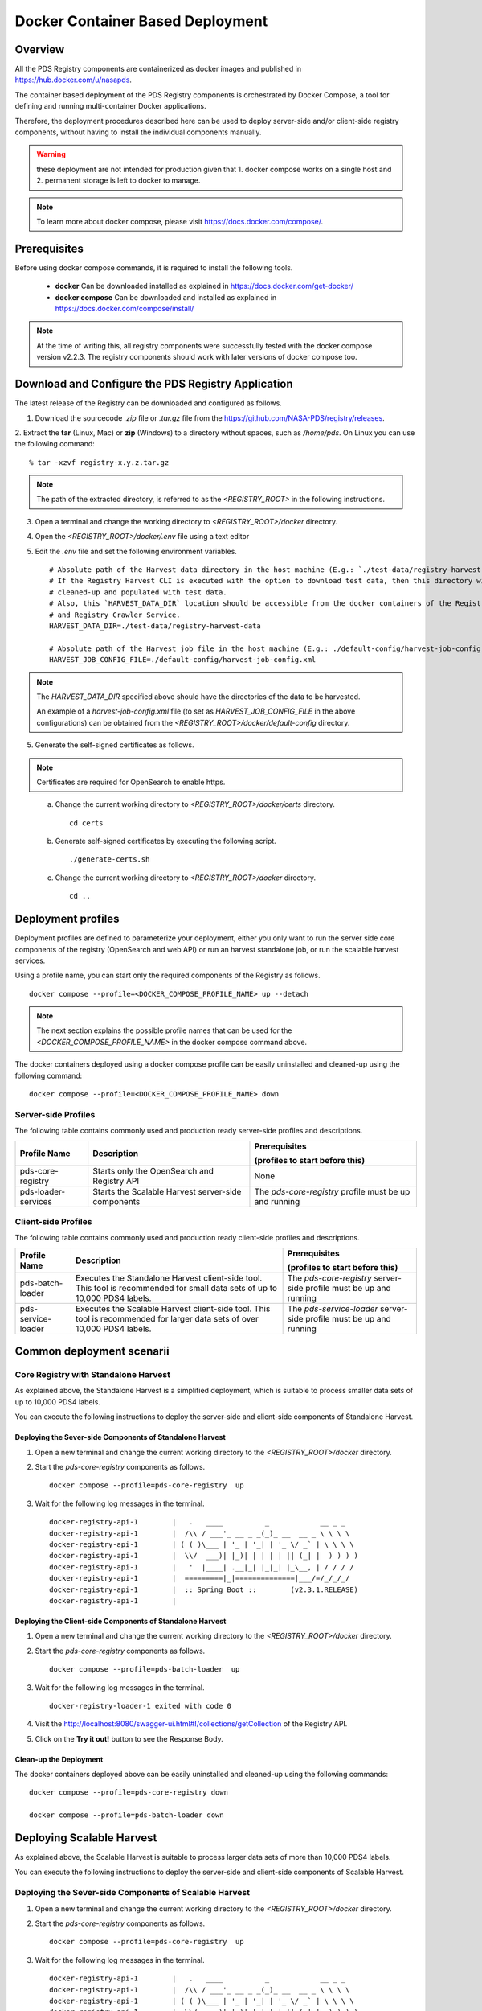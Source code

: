 =================================
Docker Container Based Deployment
=================================

Overview
********

All the PDS Registry components are containerized as docker images and published in https://hub.docker.com/u/nasapds.

The container based deployment of the PDS Registry components is orchestrated by Docker Compose, a tool for defining and running multi-container Docker applications.

Therefore, the deployment procedures described here can be used to deploy server-side and/or client-side registry components, without having to install the individual components manually.

.. warning::
 these deployment are not intended for production given that 1. docker compose works on a single host and 2. permanent storage is left to docker to manage.

.. note::
    To learn more about docker compose, please visit https://docs.docker.com/compose/.

Prerequisites
*************

Before using docker compose commands, it is required to install the following tools.

    * **docker** Can be downloaded installed as explained in https://docs.docker.com/get-docker/

    * **docker compose** Can be downloaded and installed as explained in https://docs.docker.com/compose/install/

.. note::
    At the time of writing this, all registry components were successfully tested with the docker compose version v2.2.3.
    The registry components should work with later versions of docker compose too.

Download and Configure the PDS Registry Application
****************************************************

The latest release of the Registry can be downloaded and configured as follows.

1. Download the sourcecode `.zip` file or `.tar.gz` file from the https://github.com/NASA-PDS/registry/releases.

2. Extract the **tar** (Linux, Mac) or **zip** (Windows) to a directory without spaces, such as */home/pds*.
On Linux you can use the following command::

    % tar -xzvf registry-x.y.z.tar.gz

.. Note::
    The path of the extracted directory, is referred to as the `<REGISTRY_ROOT>` in the following instructions.

3. Open a terminal and change the working directory to `<REGISTRY_ROOT>/docker` directory.

4. Open the `<REGISTRY_ROOT>/docker/.env` file using a text editor

5. Edit the `.env` file and set the following environment variables. ::

    # Absolute path of the Harvest data directory in the host machine (E.g.: `./test-data/registry-harvest-data`).
    # If the Registry Harvest CLI is executed with the option to download test data, then this directory will be
    # cleaned-up and populated with test data.
    # Also, this `HARVEST_DATA_DIR` location should be accessible from the docker containers of the Registry Harvest Service
    # and Registry Crawler Service.
    HARVEST_DATA_DIR=./test-data/registry-harvest-data

    # Absolute path of the Harvest job file in the host machine (E.g.: ./default-config/harvest-job-config.xml)
    HARVEST_JOB_CONFIG_FILE=./default-config/harvest-job-config.xml

.. note::
    The `HARVEST_DATA_DIR` specified above should have the directories of the data to be harvested.

    An example of a `harvest-job-config.xml` file (to set as `HARVEST_JOB_CONFIG_FILE` in the above configurations)
    can be obtained from the `<REGISTRY_ROOT>/docker/default-config` directory.

5. Generate the self-signed certificates as follows.


.. note::
    Certificates are required for OpenSearch to enable https.
..

    a) Change the current working directory to `<REGISTRY_ROOT>/docker/certs` directory. ::

        cd certs

    b) Generate self-signed certificates by executing the following script. ::

        ./generate-certs.sh

    c) Change the current working directory to `<REGISTRY_ROOT>/docker` directory. ::

        cd ..

Deployment profiles
****************************

Deployment profiles are defined to parameterize your deployment, either you only want to run the server side core components of the registry (OpenSearch and web API) or run an harvest standalone job, or run the scalable harvest services.

Using a profile name, you can start only the required components of the Registry as follows. ::

    docker compose --profile=<DOCKER_COMPOSE_PROFILE_NAME> up --detach

.. note::
    The next section explains the possible profile names that can be used for the `<DOCKER_COMPOSE_PROFILE_NAME>` in the
    docker compose command above.

The docker containers deployed using a docker compose profile can be easily uninstalled and cleaned-up using the following
command::

    docker compose --profile=<DOCKER_COMPOSE_PROFILE_NAME> down

Server-side Profiles
~~~~~~~~~~~~~~~~~~~~

The following table contains commonly used and production ready server-side profiles and descriptions.

====================== ==================================================== ==============================================
 Profile Name           Description                                          Prerequisites

                                                                             (profiles to start before this)

====================== ==================================================== ==============================================
 pds-core-registry      Starts only the OpenSearch and Registry API          None
 pds-loader-services    Starts the Scalable Harvest server-side components   The `pds-core-registry` profile
                                                                             must be up and running
====================== ==================================================== ==============================================


Client-side Profiles
~~~~~~~~~~~~~~~~~~~~

The following table contains commonly used and production ready client-side profiles and descriptions.

====================== ==================================================== ==============================================
 Profile Name           Description                                          Prerequisites

                                                                             (profiles to start before this)

====================== ==================================================== ==============================================
 pds-batch-loader       Executes the Standalone Harvest client-side tool.    The `pds-core-registry` server-side profile
                        This tool is recommended for small data sets of      must be up and running
                        up to 10,000 PDS4 labels.
 pds-service-loader     Executes the Scalable Harvest client-side tool.      The `pds-service-loader` server-side profile
                        This tool is   recommended for larger data sets of   must be up and running
                        over 10,000 PDS4 labels.
====================== ==================================================== ==============================================


Common deployment scenarii
****************************


Core Registry with Standalone Harvest
~~~~~~~~~~~~~~~~~~~~~~~~~~~~~~~~~~~~~

As explained above, the Standalone Harvest is a simplified deployment, which is suitable to process smaller data sets of
up to 10,000 PDS4 labels.

You can execute the following instructions to deploy the server-side and client-side components of Standalone Harvest.

Deploying the Sever-side Components of Standalone Harvest
----------------------------------------------------------

1) Open a new terminal and change the current working directory to the `<REGISTRY_ROOT>/docker` directory.

2) Start the `pds-core-registry` components as follows. ::

    docker compose --profile=pds-core-registry  up

3) Wait for the following log messages in the terminal. ::

    docker-registry-api-1        |   .   ____          _            __ _ _
    docker-registry-api-1        |  /\\ / ___'_ __ _ _(_)_ __  __ _ \ \ \ \
    docker-registry-api-1        | ( ( )\___ | '_ | '_| | '_ \/ _` | \ \ \ \
    docker-registry-api-1        |  \\/  ___)| |_)| | | | | || (_| |  ) ) ) )
    docker-registry-api-1        |   '  |____| .__|_| |_|_| |_\__, | / / / /
    docker-registry-api-1        |  =========|_|==============|___/=/_/_/_/
    docker-registry-api-1        |  :: Spring Boot ::        (v2.3.1.RELEASE)
    docker-registry-api-1        |

Deploying the Client-side Components of Standalone Harvest
-----------------------------------------------------------

1) Open a new terminal and change the current working directory to the `<REGISTRY_ROOT>/docker` directory.

2) Start the `pds-core-registry` components as follows. ::

    docker compose --profile=pds-batch-loader  up

3) Wait for the following log messages in the terminal. ::

    docker-registry-loader-1 exited with code 0

4) Visit the http://localhost:8080/swagger-ui.html#!/collections/getCollection of the Registry API.

5) Click on the **Try it out!** button to see the Response Body.


Clean-up the Deployment
------------------------

The docker containers deployed above can be easily uninstalled and cleaned-up using the following
commands::

    docker compose --profile=pds-core-registry down

    docker compose --profile=pds-batch-loader down


Deploying Scalable Harvest
**************************

As explained above, the Scalable Harvest is suitable to process larger data sets of more than 10,000 PDS4 labels.

You can execute the following instructions to deploy the server-side and client-side components of Scalable Harvest.

Deploying the Sever-side Components of Scalable Harvest
~~~~~~~~~~~~~~~~~~~~~~~~~~~~~~~~~~~~~~~~~~~~~~~~~~~~~~~~~

1) Open a new terminal and change the current working directory to the `<REGISTRY_ROOT>/docker` directory.

2) Start the `pds-core-registry` components as follows. ::

    docker compose --profile=pds-core-registry  up

3) Wait for the following log messages in the terminal. ::

    docker-registry-api-1        |   .   ____          _            __ _ _
    docker-registry-api-1        |  /\\ / ___'_ __ _ _(_)_ __  __ _ \ \ \ \
    docker-registry-api-1        | ( ( )\___ | '_ | '_| | '_ \/ _` | \ \ \ \
    docker-registry-api-1        |  \\/  ___)| |_)| | | | | || (_| |  ) ) ) )
    docker-registry-api-1        |   '  |____| .__|_| |_|_| |_\__, | / / / /
    docker-registry-api-1        |  =========|_|==============|___/=/_/_/_/
    docker-registry-api-1        |  :: Spring Boot ::        (v2.3.1.RELEASE)
    docker-registry-api-1        |

4) Start the `pds-loader-services` components as follows to start Scalable Harvest components. ::

    docker compose --profile=pds-loader-services up


Deploying the Client-side Components of Standalone Harvest
~~~~~~~~~~~~~~~~~~~~~~~~~~~~~~~~~~~~~~~~~~~~~~~~~~~~~~~~~~

1) Open a new terminal and change the current working directory to the `<REGISTRY_ROOT>/docker` directory.

2) Start the `pds-service-loader` components as follows. ::

    docker compose --profile=pds-service-loader up

3) Wait for the following log messages in the terminal. ::

    docker-registry-harvest-cli-1 exited with code 0

4) Visit the http://localhost:8080/swagger-ui.html#!/collections/getCollection of the Registry API.

5) Click on the **Try it out!** button to see the Response Body.

Clean-up the Deployment
~~~~~~~~~~~~~~~~~~~~~~~

The docker containers deployed above can be easily uninstalled and cleaned-up using the following
commands::

    docker compose --profile=pds-core-registry down

    docker compose --profile=pds-loader-services down

    docker compose --profile=pds-service-loader down



.. note::
    In addition to the commonly used and production ready docker compose profiles explained above, there are several other
    docker compose profile that are used to setup the development environment and execute integration tests.

    More information about all currently available docker compose profiles are available at
    https://github.com/NASA-PDS/registry/tree/main/docker#-docker-compose-for-registry-components.
